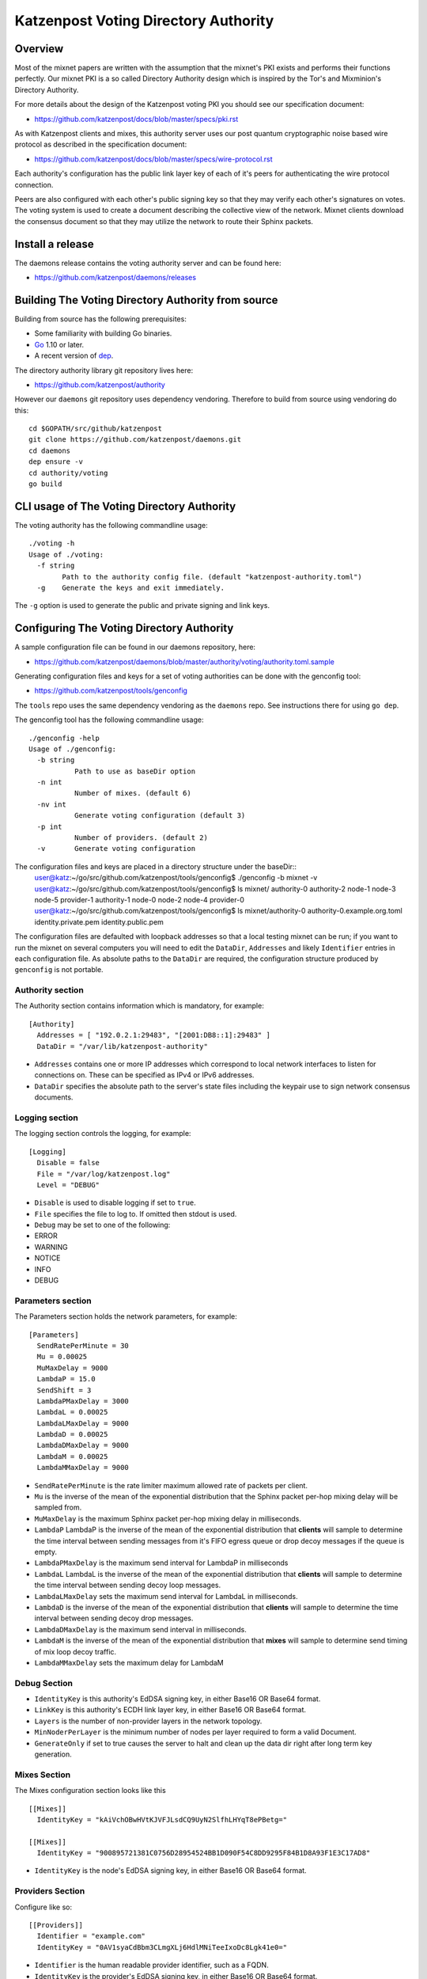 Katzenpost Voting Directory Authority
=====================================

Overview
--------

Most of the mixnet papers are written with the assumption that
the mixnet's PKI exists and performs their functions perfectly.
Our mixnet PKI is a so called Directory Authority design which is
inspired by the Tor's and Mixminion's Directory Authority.


For more details about the design of the Katzenpost voting PKI
you should see our specification document:

* https://github.com/katzenpost/docs/blob/master/specs/pki.rst


As with Katzenpost clients and mixes, this authority server uses our
post quantum cryptographic noise based wire protocol as described
in the specification document:

* https://github.com/katzenpost/docs/blob/master/specs/wire-protocol.rst

Each authority's configuration has the public link layer key
of each of it's peers for authenticating the wire protocol connection.

Peers are also configured with each other's public signing key so that they
may verify each other's signatures on votes. The voting system is used to
create a document describing the collective view of the network. Mixnet clients
download the consensus document so that they may utilize the network to route
their Sphinx packets.

Install a release
-----------------

The daemons release contains the voting authority server
and can be found here:

* https://github.com/katzenpost/daemons/releases


Building The Voting Directory Authority from source
---------------------------------------------------

Building from source has the following prerequisites:

* Some familiarity with building Go binaries.
* `Go <https://golang.org>`_ 1.10 or later.
* A recent version of `dep <https://github.com/golang/dep>`_.


The directory authority library git repository lives here:

* https://github.com/katzenpost/authority

However our ``daemons`` git repository uses dependency vendoring.
Therefore to build from source using vendoring do this::

  cd $GOPATH/src/github/katzenpost
  git clone https://github.com/katzenpost/daemons.git
  cd daemons
  dep ensure -v
  cd authority/voting
  go build


CLI usage of The Voting Directory Authority
-------------------------------------------

The voting authority has the following commandline usage::

   ./voting -h
   Usage of ./voting:
     -f string
           Path to the authority config file. (default "katzenpost-authority.toml")
     -g    Generate the keys and exit immediately.

The ``-g`` option is used to generate the public and private signing and link keys.


Configuring The Voting Directory Authority
----------------------------------------------

A sample configuration file can be found in our daemons repository, here:

* https://github.com/katzenpost/daemons/blob/master/authority/voting/authority.toml.sample

Generating configuration files and keys for a set of voting authorities can be done with the genconfig tool:

* https://github.com/katzenpost/tools/genconfig

The ``tools`` repo uses the same dependency vendoring as the ``daemons`` repo. See instructions there for using ``go dep``.

The genconfig tool has the following commandline usage::

     ./genconfig -help
     Usage of ./genconfig:
       -b string
         	Path to use as baseDir option
       -n int
         	Number of mixes. (default 6)
       -nv int
         	Generate voting configuration (default 3)
       -p int
         	Number of providers. (default 2)
       -v	Generate voting configuration

The configuration files and keys are placed in a directory structure under the baseDir::
     user@katz:~/go/src/github.com/katzenpost/tools/genconfig$ ./genconfig -b mixnet -v
     user@katz:~/go/src/github.com/katzenpost/tools/genconfig$ ls mixnet/
     authority-0  authority-2  node-1  node-3  node-5      provider-1
     authority-1  node-0       node-2  node-4  provider-0
     user@katz:~/go/src/github.com/katzenpost/tools/genconfig$ ls mixnet/authority-0
     authority-0.example.org.toml  identity.private.pem  identity.public.pem

The configuration files are defaulted with loopback addresses so that a local testing mixnet can be run; if you want to run the mixnet on several computers you will need to edit the ``DataDir``, ``Addresses`` and likely ``Identifier`` entries in each configuration file.
As absolute paths to the ``DataDir`` are required, the configuration structure produced by ``genconfig`` is not portable.

Authority section
`````````````````

The Authority section contains information which is mandatory,
for example::

  [Authority]
    Addresses = [ "192.0.2.1:29483", "[2001:DB8::1]:29483" ]
    DataDir = "/var/lib/katzenpost-authority"

* ``Addresses`` contains one or more IP addresses which
  correspond to local network interfaces to listen for connections on.
  These can be specified as IPv4 or IPv6 addresses.

* ``DataDir`` specifies the absolute path to the server's
  state files including the keypair use to sign network consensus
  documents.


Logging section
```````````````

The logging section controls the logging, for example::

  [Logging]
    Disable = false
    File = "/var/log/katzenpost.log"
    Level = "DEBUG"

* ``Disable`` is used to disable logging if set to ``true``.

* ``File`` specifies the file to log to. If omitted then stdout is used.

* ``Debug`` may be set to one of the following:

* ERROR
* WARNING
* NOTICE
* INFO
* DEBUG

Parameters section
``````````````````

The Parameters section holds the network parameters, for example::

  [Parameters]
    SendRatePerMinute = 30
    Mu = 0.00025
    MuMaxDelay = 9000
    LambdaP = 15.0
    SendShift = 3
    LambdaPMaxDelay = 3000
    LambdaL = 0.00025
    LambdaLMaxDelay = 9000
    LambdaD = 0.00025
    LambdaDMaxDelay = 9000
    LambdaM = 0.00025
    LambdaMMaxDelay = 9000

* ``SendRatePerMinute`` is the rate limiter maximum allowed rate of
  packets per client.

* ``Mu`` is the inverse of the mean of the exponential
  distribution that the Sphinx packet per-hop mixing delay will be
  sampled from.

* ``MuMaxDelay`` is the maximum Sphinx packet per-hop mixing
  delay in milliseconds.

* ``LambdaP``  LambdaP is the inverse of the mean of the exponential distribution
  that **clients** will sample to determine the time interval between sending
  messages from it's FIFO egress queue or drop decoy messages if the queue
  is empty.

* ``LambdaPMaxDelay`` is the maximum send interval for LambdaP in milliseconds

* ``LambdaL`` LambdaL is the inverse of the mean of the exponential distribution
  that **clients** will sample to determine the time interval between sending
  decoy loop messages.

* ``LambdaLMaxDelay`` sets the maximum send interval for LambdaL in milliseconds.

* ``LambdaD`` is the inverse of the mean of the exponential distribution
  that **clients** will sample to determine the time interval between sending
  decoy drop messages.

* ``LambdaDMaxDelay`` is the maximum send interval in milliseconds.

* ``LambdaM`` is the inverse of the mean of the exponential distribution that 
  **mixes** will sample to determine send timing of mix loop decoy traffic.

* ``LambdaMMaxDelay`` sets the maximum delay for LambdaM


Debug Section
`````````````

* ``IdentityKey`` is this authority's EdDSA signing key, in either Base16 OR Base64 format.

* ``LinkKey`` is this authority's ECDH link layer key, in either Base16 OR Base64 format.

* ``Layers`` is the number of non-provider layers in the network topology.

* ``MinNoderPerLayer`` is the minimum number of nodes per layer required to form a valid Document.

* ``GenerateOnly`` if set to true causes the server to halt and clean up the data dir
  right after long term key generation.


Mixes Section
`````````````

The Mixes configuration section looks like this
::

  [[Mixes]]
    IdentityKey = "kAiVchOBwHVtKJVFJLsdCQ9UyN2SlfhLHYqT8ePBetg="

  [[Mixes]]
    IdentityKey = "900895721381C0756D28954524BB1D090F54C8DD9295F84B1D8A93F1E3C17AD8"

* ``IdentityKey`` is the node's EdDSA signing key, in either Base16 OR Base64 format.


Providers Section
`````````````````

Configure like so:
::

   [[Providers]]
     Identifier = "example.com"
     IdentityKey = "0AV1syaCdBbm3CLmgXLj6HdlMNiTeeIxoDc8Lgk41e0="

* ``Identifier`` is the human readable provider identifier, such as a FQDN.

* ``IdentityKey`` is the provider's EdDSA signing key, in either Base16 OR Base64 format.

